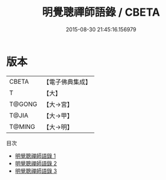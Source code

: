 #+TITLE: 明覺聰禪師語錄 / CBETA

#+DATE: 2015-08-30 21:45:16.156979
* 版本
 |     CBETA|【電子佛典集成】|
 |         T|【大】     |
 |    T@GONG|【大→宮】   |
 |     T@JIA|【大→甲】   |
 |    T@MING|【大→明】   |
目次
 - [[file:KR6q0073_001.txt][明覺聰禪師語錄 1]]
 - [[file:KR6q0073_002.txt][明覺聰禪師語錄 2]]
 - [[file:KR6q0073_003.txt][明覺聰禪師語錄 3]]
